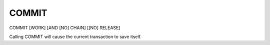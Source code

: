 COMMIT
========================

COMMIT [WORK] [AND [NO] CHAIN] [[NO] RELEASE]

Calling COMMIT will cause the current transaction to save itself.

